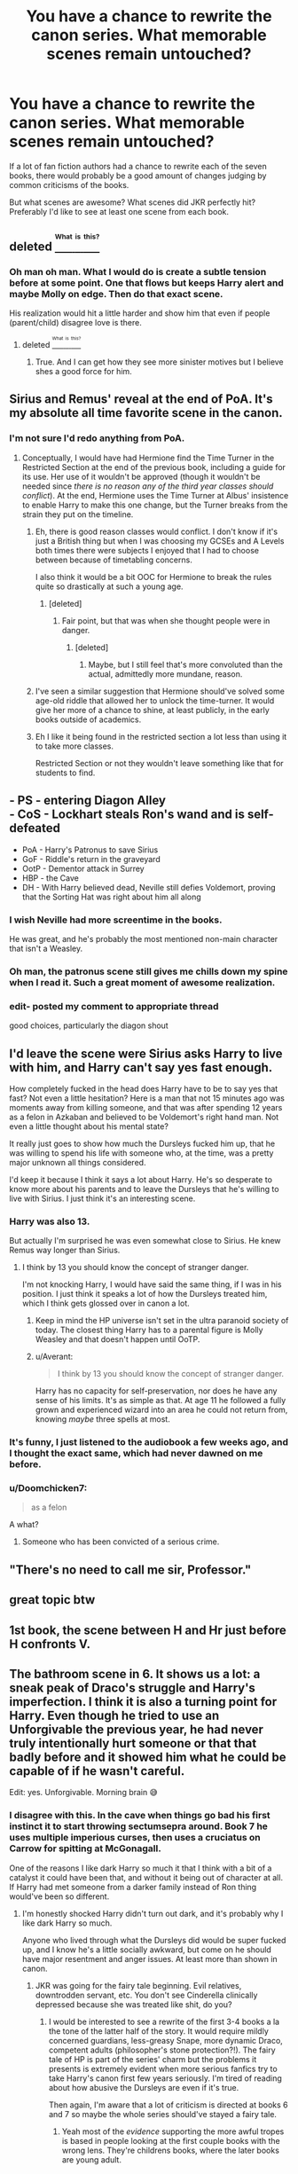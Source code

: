 #+TITLE: You have a chance to rewrite the canon series. What memorable scenes remain untouched?

* You have a chance to rewrite the canon series. What memorable scenes remain untouched?
:PROPERTIES:
:Author: Ember_Rising
:Score: 23
:DateUnix: 1458735995.0
:DateShort: 2016-Mar-23
:FlairText: Discussion
:END:
If a lot of fan fiction authors had a chance to rewrite each of the seven books, there would probably be a good amount of changes judging by common criticisms of the books.

But what scenes are awesome? What scenes did JKR perfectly hit? Preferably I'd like to see at least one scene from each book.


** deleted [[https://pastebin.com/FcrFs94k/41645][^{^{^{What}}} ^{^{^{is}}} ^{^{^{this?}}}]]
:PROPERTIES:
:Score: 26
:DateUnix: 1458739020.0
:DateShort: 2016-Mar-23
:END:

*** Oh man oh man. What I would do is create a subtle tension before at some point. One that flows but keeps Harry alert and maybe Molly on edge. Then do that exact scene.

His realization would hit a little harder and show him that even if people (parent/child) disagree love is there.
:PROPERTIES:
:Author: LothartheDestroyer
:Score: 3
:DateUnix: 1458744410.0
:DateShort: 2016-Mar-23
:END:

**** deleted [[https://pastebin.com/FcrFs94k/32648][^{^{^{What}}} ^{^{^{is}}} ^{^{^{this?}}}]]
:PROPERTIES:
:Score: 9
:DateUnix: 1458744865.0
:DateShort: 2016-Mar-23
:END:

***** True. And I can get how they see more sinister motives but I believe shes a good force for him.
:PROPERTIES:
:Author: LothartheDestroyer
:Score: 1
:DateUnix: 1458746654.0
:DateShort: 2016-Mar-23
:END:


** Sirius and Remus' reveal at the end of PoA. It's my absolute all time favorite scene in the canon.
:PROPERTIES:
:Author: M-Cheese
:Score: 13
:DateUnix: 1458738583.0
:DateShort: 2016-Mar-23
:END:

*** I'm not sure I'd redo anything from PoA.
:PROPERTIES:
:Author: LothartheDestroyer
:Score: 10
:DateUnix: 1458743845.0
:DateShort: 2016-Mar-23
:END:

**** Conceptually, I would have had Hermione find the Time Turner in the Restricted Section at the end of the previous book, including a guide for its use. Her use of it wouldn't be approved (though it wouldn't be needed since /there is no reason any of the third year classes should conflict/). At the end, Hermione uses the Time Turner at Albus' insistence to enable Harry to make this one change, but the Turner breaks from the strain they put on the timeline.
:PROPERTIES:
:Author: wordhammer
:Score: 11
:DateUnix: 1458747646.0
:DateShort: 2016-Mar-23
:END:

***** Eh, there is good reason classes would conflict. I don't know if it's just a British thing but when I was choosing my GCSEs and A Levels both times there were subjects I enjoyed that I had to choose between because of timetabling concerns.

I also think it would be a bit OOC for Hermione to break the rules quite so drastically at such a young age.
:PROPERTIES:
:Author: FloreatCastellum
:Score: 7
:DateUnix: 1458754365.0
:DateShort: 2016-Mar-23
:END:

****** [deleted]
:PROPERTIES:
:Score: 4
:DateUnix: 1458757866.0
:DateShort: 2016-Mar-23
:END:

******* Fair point, but that was when she thought people were in danger.
:PROPERTIES:
:Author: FloreatCastellum
:Score: 3
:DateUnix: 1458758510.0
:DateShort: 2016-Mar-23
:END:

******** [deleted]
:PROPERTIES:
:Score: 1
:DateUnix: 1458760555.0
:DateShort: 2016-Mar-23
:END:

********* Maybe, but I still feel that's more convoluted than the actual, admittedly more mundane, reason.
:PROPERTIES:
:Author: FloreatCastellum
:Score: 3
:DateUnix: 1458761011.0
:DateShort: 2016-Mar-23
:END:


***** I've seen a similar suggestion that Hermione should've solved some age-old riddle that allowed her to unlock the time-turner. It would give her more of a chance to shine, at least publicly, in the early books outside of academics.
:PROPERTIES:
:Author: Ember_Rising
:Score: 2
:DateUnix: 1458748080.0
:DateShort: 2016-Mar-23
:END:


***** Eh I like it being found in the restricted section a lot less than using it to take more classes.

Restricted Section or not they wouldn't leave something like that for students to find.
:PROPERTIES:
:Author: NaughtyGaymer
:Score: 1
:DateUnix: 1458748913.0
:DateShort: 2016-Mar-23
:END:


** - PS - entering Diagon Alley\\
- CoS - Lockhart steals Ron's wand and is self-defeated
- PoA - Harry's Patronus to save Sirius
- GoF - Riddle's return in the graveyard
- OotP - Dementor attack in Surrey
- HBP - the Cave
- DH - With Harry believed dead, Neville still defies Voldemort, proving that the Sorting Hat was right about him all along
:PROPERTIES:
:Author: wordhammer
:Score: 24
:DateUnix: 1458737107.0
:DateShort: 2016-Mar-23
:END:

*** I wish Neville had more screentime in the books.

He was great, and he's probably the most mentioned non-main character that isn't a Weasley.
:PROPERTIES:
:Author: Blinkdawg15
:Score: 5
:DateUnix: 1458751942.0
:DateShort: 2016-Mar-23
:END:


*** Oh man, the patronus scene still gives me chills down my spine when I read it. Such a great moment of awesome realization.
:PROPERTIES:
:Author: Ember_Rising
:Score: 7
:DateUnix: 1458737231.0
:DateShort: 2016-Mar-23
:END:


*** edit- posted my comment to appropriate thread

good choices, particularly the diagon shout
:PROPERTIES:
:Score: 2
:DateUnix: 1458769146.0
:DateShort: 2016-Mar-24
:END:


** I'd leave the scene were Sirius asks Harry to live with him, and Harry can't say yes fast enough.

How completely fucked in the head does Harry have to be to say yes that fast? Not even a little hesitation? Here is a man that not 15 minutes ago was moments away from killing someone, and that was after spending 12 years as a felon in Azkaban and believed to be Voldemort's right hand man. Not even a little thought about his mental state?

It really just goes to show how much the Dursleys fucked him up, that he was willing to spend his life with someone who, at the time, was a pretty major unknown all things considered.

I'd keep it because I think it says a lot about Harry. He's so desperate to know more about his parents and to leave the Dursleys that he's willing to live with Sirius. I just think it's an interesting scene.
:PROPERTIES:
:Author: NaughtyGaymer
:Score: 12
:DateUnix: 1458749378.0
:DateShort: 2016-Mar-23
:END:

*** Harry was also 13.

But actually I'm surprised he was even somewhat close to Sirius. He knew Remus way longer than Sirius.
:PROPERTIES:
:Author: LeJisemika
:Score: 7
:DateUnix: 1458749805.0
:DateShort: 2016-Mar-23
:END:

**** I think by 13 you should know the concept of stranger danger.

I'm not knocking Harry, I would have said the same thing, if I was in his position. I just think it speaks a lot of how the Dursleys treated him, which I think gets glossed over in canon a lot.
:PROPERTIES:
:Author: NaughtyGaymer
:Score: 1
:DateUnix: 1458750596.0
:DateShort: 2016-Mar-23
:END:

***** Keep in mind the HP universe isn't set in the ultra paranoid society of today. The closest thing Harry has to a parental figure is Molly Weasley and that doesn't happen until OoTP.
:PROPERTIES:
:Author: DZCreeper
:Score: 3
:DateUnix: 1458754299.0
:DateShort: 2016-Mar-23
:END:


***** u/Averant:
#+begin_quote
  I think by 13 you should know the concept of stranger danger.
#+end_quote

Harry has no capacity for self-preservation, nor does he have any sense of his limits. It's as simple as that. At age 11 he followed a fully grown and experienced wizard into an area he could not return from, knowing /maybe/ three spells at most.
:PROPERTIES:
:Author: Averant
:Score: 0
:DateUnix: 1458759618.0
:DateShort: 2016-Mar-23
:END:


*** It's funny, I just listened to the audiobook a few weeks ago, and I thought the exact same, which had never dawned on me before.
:PROPERTIES:
:Author: Hpfm2
:Score: 2
:DateUnix: 1458751565.0
:DateShort: 2016-Mar-23
:END:


*** u/Doomchicken7:
#+begin_quote
  as a felon
#+end_quote

A what?
:PROPERTIES:
:Author: Doomchicken7
:Score: 1
:DateUnix: 1458920545.0
:DateShort: 2016-Mar-25
:END:

**** Someone who has been convicted of a serious crime.
:PROPERTIES:
:Author: NaughtyGaymer
:Score: 1
:DateUnix: 1458921138.0
:DateShort: 2016-Mar-25
:END:


** "There's no need to call me sir, Professor."
:PROPERTIES:
:Author: giraffasaur
:Score: 10
:DateUnix: 1458790550.0
:DateShort: 2016-Mar-24
:END:


** great topic btw
:PROPERTIES:
:Author: sfjoellen
:Score: 5
:DateUnix: 1458741944.0
:DateShort: 2016-Mar-23
:END:


** 1st book, the scene between H and Hr just before H confronts V.
:PROPERTIES:
:Author: sfjoellen
:Score: 9
:DateUnix: 1458736456.0
:DateShort: 2016-Mar-23
:END:


** The bathroom scene in 6. It shows us a lot: a sneak peak of Draco's struggle and Harry's imperfection. I think it is also a turning point for Harry. Even though he tried to use an Unforgivable the previous year, he had never truly intentionally hurt someone or that that badly before and it showed him what he could be capable of if he wasn't careful.

Edit: yes. Unforgivable. Morning brain 😅
:PROPERTIES:
:Author: 12th_companion
:Score: 11
:DateUnix: 1458737269.0
:DateShort: 2016-Mar-23
:END:

*** I disagree with this. In the cave when things go bad his first instinct it to start throwing sectumsepra around. Book 7 he uses multiple imperious curses, then uses a cruciatus on Carrow for spitting at McGonagall.

One of the reasons I like dark Harry so much it that I think with a bit of a catalyst it could have been that, and without it being out of character at all. If Harry had met someone from a darker family instead of Ron thing would've been so different.
:PROPERTIES:
:Author: howtopleaseme
:Score: 14
:DateUnix: 1458740139.0
:DateShort: 2016-Mar-23
:END:

**** I'm honestly shocked Harry didn't turn out dark, and it's probably why I like dark Harry so much.

Anyone who lived through what the Dursleys did would be super fucked up, and I know he's a little socially awkward, but come on he should have major resentment and anger issues. At least more than shown in canon.
:PROPERTIES:
:Author: NaughtyGaymer
:Score: 6
:DateUnix: 1458749021.0
:DateShort: 2016-Mar-23
:END:

***** JKR was going for the fairy tale beginning. Evil relatives, downtrodden servant, etc. You don't see Cinderella clinically depressed because she was treated like shit, do you?
:PROPERTIES:
:Author: Averant
:Score: 8
:DateUnix: 1458759763.0
:DateShort: 2016-Mar-23
:END:

****** I would be interested to see a rewrite of the first 3-4 books a la the tone of the latter half of the story. It would require mildly concerned guardians, less-greasy Snape, more dynamic Draco, competent adults (philosopher's stone protection?!). The fairy tale of HP is part of the series' charm but the problems it presents is extremely evident when more serious fanfics try to take Harry's canon first few years seriously. I'm tired of reading about how abusive the Dursleys are even if it's true.

Then again, I'm aware that a lot of criticism is directed at books 6 and 7 so maybe the whole series should've stayed a fairy tale.
:PROPERTIES:
:Author: Ember_Rising
:Score: 3
:DateUnix: 1458761062.0
:DateShort: 2016-Mar-23
:END:

******* Yeah most of the /evidence/ supporting the more awful tropes is based in people looking at the first couple books with the wrong lens. They're childrens books, where the later books are young adult.
:PROPERTIES:
:Author: howtopleaseme
:Score: 2
:DateUnix: 1458763799.0
:DateShort: 2016-Mar-24
:END:


*** Unforgivable, you mean?

But I agree, this was a powerful scene. He /would have/ killed Draco, even if accidentally.
:PROPERTIES:
:Author: girlikecupcake
:Score: 2
:DateUnix: 1458738956.0
:DateShort: 2016-Mar-23
:END:

**** Yes. Whoops 😅 Imagine how it would have gone down if he did?
:PROPERTIES:
:Author: 12th_companion
:Score: 1
:DateUnix: 1458739673.0
:DateShort: 2016-Mar-23
:END:

***** I'd rewrite that scene so Draco dies - and Harry's memory would be shown in a Pensieve, proving that it was self-defense against Draco trying to use an Unforgivable.
:PROPERTIES:
:Author: Starfox5
:Score: 6
:DateUnix: 1458739819.0
:DateShort: 2016-Mar-23
:END:

****** I can't imagine that actually working though. There were /so many/ other spells he could have chosen from for self defense, like the simple stunning spell. What if it had been something even worse, like entrails expelling?

I don't think he would have gone to prison had Draco died, but he'd have been in one hell of a shitstorm. Expulsion likely. Plus what it would have done to his own conscience.

Though having him get off "easy" by showing the memory does play more true to what happens in canon when one of the good guys does something wrong, so it just might work.
:PROPERTIES:
:Author: girlikecupcake
:Score: 1
:DateUnix: 1458740783.0
:DateShort: 2016-Mar-23
:END:

******* Expelling him might have actually worked too in terms of the story. It's not like he went back to Hogwarts for his 7th year, not when there were horcruxes to hunt down.
:PROPERTIES:
:Author: NaughtyGaymer
:Score: 3
:DateUnix: 1458749110.0
:DateShort: 2016-Mar-23
:END:


******* If you're attacked with lethal intent, you're allowed to defend yourself with lethal means. Harry did nothing wrong - he was about to get killed, in a high stress situation, and facing a Death Eater. Any spell (short of an unforgivable) would have been legal in that situation.

Shitstorm? The only ones making a fuss about dead Draco would be Death Eaters and their friends.

And his conscience? He can rest well. Draco was trying to murder Dumbledore, and didn't care about collateral damage. That Draco's death also would have led to the death of his murdering father would have been icing on the cake.

Killing Draco wouldn't have been wrong at all.
:PROPERTIES:
:Author: Starfox5
:Score: 5
:DateUnix: 1458742728.0
:DateShort: 2016-Mar-23
:END:

******** You're confusing magic with guns. Magic is more versatile. If you can stun someone instead of ripping him open (which isn't manageable with guns) it's what you should legally do.
:PROPERTIES:
:Author: Almavet
:Score: 5
:DateUnix: 1458758428.0
:DateShort: 2016-Mar-23
:END:

********* And on the other hand, it's a “duelling” society; in other words, once it gets to combat, it's either a duel and “might makes right” or it's a fight and the one who /was attacked/ is right.

The issue, in this case, is Snape and his bias. A simple stunning spell might have been enough, but then again the one who was the biggest complainer about Harry's use of Sectusempra was Snape and had he actually been doing his job Draco would not have felt it right to taunt and try to assault other students pretty much all the time.
:PROPERTIES:
:Author: Kazeto
:Score: 1
:DateUnix: 1458836579.0
:DateShort: 2016-Mar-24
:END:


********* You miss the fact that you can't expect people to react 100% perfectly under stress. If someone tries to murder you and you kill him literally a fraction of a second before he kills you, no judge will condemn you in a fair trial.
:PROPERTIES:
:Author: Starfox5
:Score: 0
:DateUnix: 1458758601.0
:DateShort: 2016-Mar-23
:END:


** /"Are you a witch or not?!"/

Still annoyed that didn't make it into the movie.
:PROPERTIES:
:Author: t1mepiece
:Score: 3
:DateUnix: 1458772017.0
:DateShort: 2016-Mar-24
:END:


** Hermione conjuring a wreath for James and Lily in the Godric's Hollow graveyard.
:PROPERTIES:
:Author: MacsenWledig
:Score: 3
:DateUnix: 1458766286.0
:DateShort: 2016-Mar-24
:END:


** My issues with Ron are documented on this sub in several responses, however!

Ron returning to help in 7 I wouldn't change. The scenes before and the reconciliation after I would. But the return as it is I would keep.
:PROPERTIES:
:Author: LothartheDestroyer
:Score: 2
:DateUnix: 1458744171.0
:DateShort: 2016-Mar-23
:END:


** Not scenes exactly, but...

Book 1: Harry talking to the snake -- it set up book 2 very well.

Book 6: Harry using the tips from Snape's copy of the Potion's book. It does three things -- it somewhat shows to Hermione that books aren't word of God, it shows how good of a potions master Snape was that he was basically rewriting the textbook, and it proves that Harry's struggle with potions was caused by bad instruction, not lack of talent.
:PROPERTIES:
:Author: Diadear
:Score: 2
:DateUnix: 1458777951.0
:DateShort: 2016-Mar-24
:END:


** If I had to keep /one/ scene, it would be locket horcrux scene - /especially/ Dumbledore battling the inferi in that absolutely epic scene.
:PROPERTIES:
:Author: tusing
:Score: 2
:DateUnix: 1458887778.0
:DateShort: 2016-Mar-25
:END:


** Harry flying for the first time and Harry blasting Snape in CoS, everything else? Nope!
:PROPERTIES:
:Author: Laxian
:Score: 1
:DateUnix: 1458768399.0
:DateShort: 2016-Mar-24
:END:
